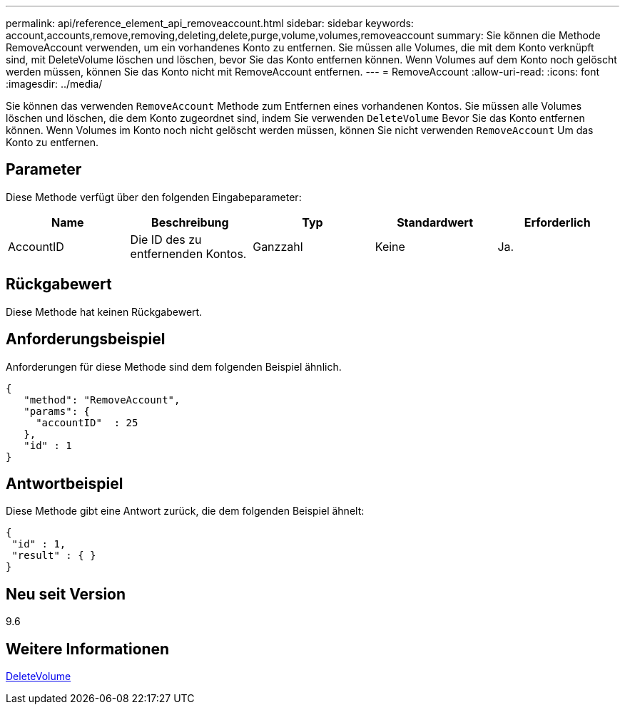 ---
permalink: api/reference_element_api_removeaccount.html 
sidebar: sidebar 
keywords: account,accounts,remove,removing,deleting,delete,purge,volume,volumes,removeaccount 
summary: Sie können die Methode RemoveAccount verwenden, um ein vorhandenes Konto zu entfernen. Sie müssen alle Volumes, die mit dem Konto verknüpft sind, mit DeleteVolume löschen und löschen, bevor Sie das Konto entfernen können. Wenn Volumes auf dem Konto noch gelöscht werden müssen, können Sie das Konto nicht mit RemoveAccount entfernen. 
---
= RemoveAccount
:allow-uri-read: 
:icons: font
:imagesdir: ../media/


[role="lead"]
Sie können das verwenden `RemoveAccount` Methode zum Entfernen eines vorhandenen Kontos. Sie müssen alle Volumes löschen und löschen, die dem Konto zugeordnet sind, indem Sie verwenden `DeleteVolume` Bevor Sie das Konto entfernen können. Wenn Volumes im Konto noch nicht gelöscht werden müssen, können Sie nicht verwenden `RemoveAccount` Um das Konto zu entfernen.



== Parameter

Diese Methode verfügt über den folgenden Eingabeparameter:

|===
| Name | Beschreibung | Typ | Standardwert | Erforderlich 


 a| 
AccountID
 a| 
Die ID des zu entfernenden Kontos.
 a| 
Ganzzahl
 a| 
Keine
 a| 
Ja.

|===


== Rückgabewert

Diese Methode hat keinen Rückgabewert.



== Anforderungsbeispiel

Anforderungen für diese Methode sind dem folgenden Beispiel ähnlich.

[listing]
----
{
   "method": "RemoveAccount",
   "params": {
     "accountID"  : 25
   },
   "id" : 1
}
----


== Antwortbeispiel

Diese Methode gibt eine Antwort zurück, die dem folgenden Beispiel ähnelt:

[listing]
----

{
 "id" : 1,
 "result" : { }
}
----


== Neu seit Version

9.6



== Weitere Informationen

xref:reference_element_api_deletevolume.adoc[DeleteVolume]
